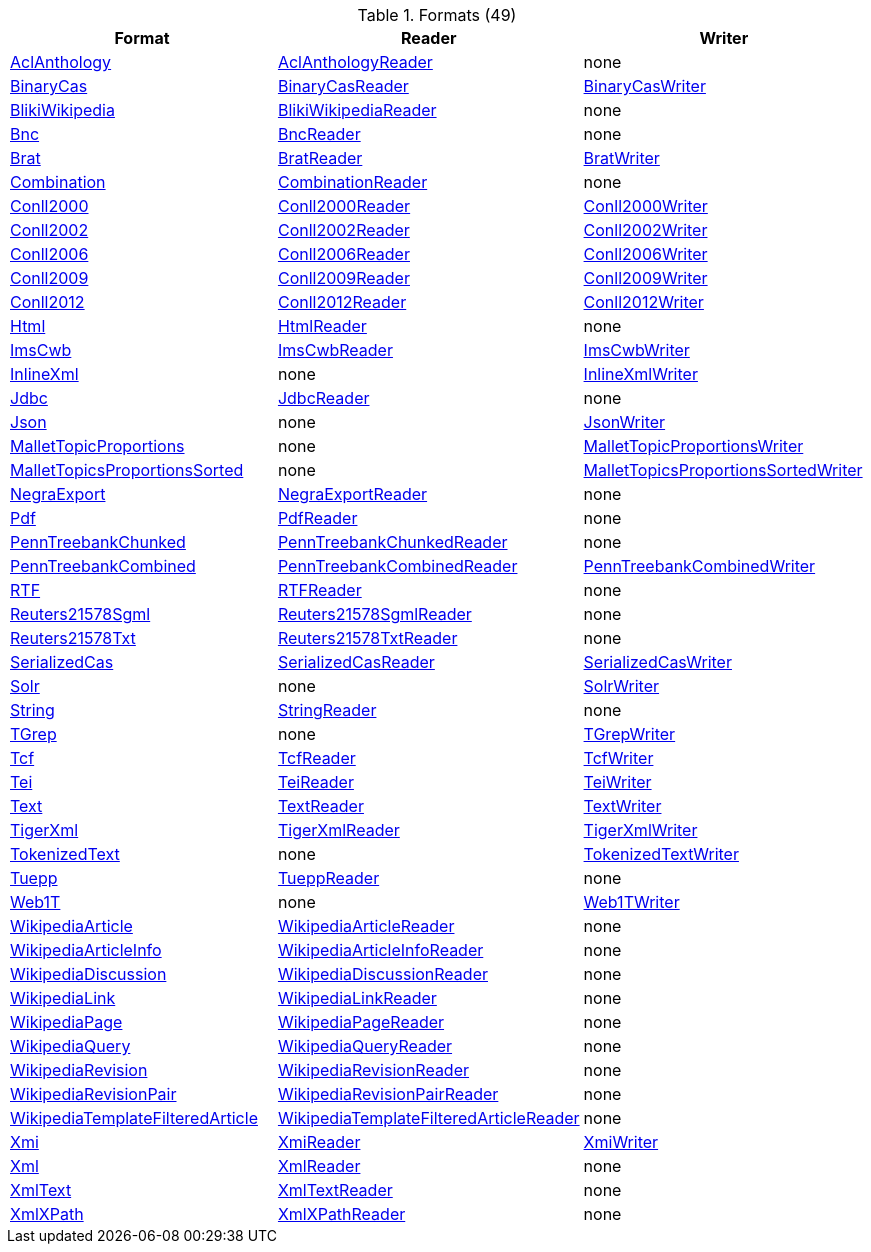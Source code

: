.Formats (49)
[options="header"]
|====
|Format|Reader|Writer


| <<format-AclAnthology,AclAnthology>>

| <<format-de.tudarmstadt.ukp.dkpro.core.io.aclanthology.AclAnthologyReader,AclAnthologyReader>>


| none


| <<format-BinaryCas,BinaryCas>>

| <<format-de.tudarmstadt.ukp.dkpro.core.io.bincas.BinaryCasReader,BinaryCasReader>>


| <<format-de.tudarmstadt.ukp.dkpro.core.io.bincas.BinaryCasWriter,BinaryCasWriter>>


| <<format-BlikiWikipedia,BlikiWikipedia>>

| <<format-de.tudarmstadt.ukp.dkpro.core.io.bliki.BlikiWikipediaReader,BlikiWikipediaReader>>


| none


| <<format-Bnc,Bnc>>

| <<format-de.tudarmstadt.ukp.dkpro.core.io.bnc.BncReader,BncReader>>


| none


| <<format-Brat,Brat>>

| <<format-de.tudarmstadt.ukp.dkpro.core.io.brat.BratReader,BratReader>>


| <<format-de.tudarmstadt.ukp.dkpro.core.io.brat.BratWriter,BratWriter>>


| <<format-Combination,Combination>>

| <<format-de.tudarmstadt.ukp.dkpro.core.io.combination.CombinationReader,CombinationReader>>


| none


| <<format-Conll2000,Conll2000>>

| <<format-de.tudarmstadt.ukp.dkpro.core.io.conll.Conll2000Reader,Conll2000Reader>>


| <<format-de.tudarmstadt.ukp.dkpro.core.io.conll.Conll2000Writer,Conll2000Writer>>


| <<format-Conll2002,Conll2002>>

| <<format-de.tudarmstadt.ukp.dkpro.core.io.conll.Conll2002Reader,Conll2002Reader>>


| <<format-de.tudarmstadt.ukp.dkpro.core.io.conll.Conll2002Writer,Conll2002Writer>>


| <<format-Conll2006,Conll2006>>

| <<format-de.tudarmstadt.ukp.dkpro.core.io.conll.Conll2006Reader,Conll2006Reader>>


| <<format-de.tudarmstadt.ukp.dkpro.core.io.conll.Conll2006Writer,Conll2006Writer>>


| <<format-Conll2009,Conll2009>>

| <<format-de.tudarmstadt.ukp.dkpro.core.io.conll.Conll2009Reader,Conll2009Reader>>


| <<format-de.tudarmstadt.ukp.dkpro.core.io.conll.Conll2009Writer,Conll2009Writer>>


| <<format-Conll2012,Conll2012>>

| <<format-de.tudarmstadt.ukp.dkpro.core.io.conll.Conll2012Reader,Conll2012Reader>>


| <<format-de.tudarmstadt.ukp.dkpro.core.io.conll.Conll2012Writer,Conll2012Writer>>


| <<format-Html,Html>>

| <<format-de.tudarmstadt.ukp.dkpro.core.io.html.HtmlReader,HtmlReader>>


| none


| <<format-ImsCwb,ImsCwb>>

| <<format-de.tudarmstadt.ukp.dkpro.core.io.imscwb.ImsCwbReader,ImsCwbReader>>


| <<format-de.tudarmstadt.ukp.dkpro.core.io.imscwb.ImsCwbWriter,ImsCwbWriter>>


| <<format-InlineXml,InlineXml>>

| none


| <<format-de.tudarmstadt.ukp.dkpro.core.io.xml.InlineXmlWriter,InlineXmlWriter>>


| <<format-Jdbc,Jdbc>>

| <<format-de.tudarmstadt.ukp.dkpro.core.io.jdbc.JdbcReader,JdbcReader>>


| none


| <<format-Json,Json>>

| none


| <<format-de.tudarmstadt.ukp.dkpro.core.io.json.JsonWriter,JsonWriter>>


| <<format-MalletTopicProportions,MalletTopicProportions>>

| none


| <<format-de.tudarmstadt.ukp.dkpro.core.mallet.topicmodel.io.MalletTopicProportionsWriter,MalletTopicProportionsWriter>>


| <<format-MalletTopicsProportionsSorted,MalletTopicsProportionsSorted>>

| none


| <<format-de.tudarmstadt.ukp.dkpro.core.mallet.topicmodel.io.MalletTopicsProportionsSortedWriter,MalletTopicsProportionsSortedWriter>>


| <<format-NegraExport,NegraExport>>

| <<format-de.tudarmstadt.ukp.dkpro.core.io.negra.NegraExportReader,NegraExportReader>>


| none


| <<format-Pdf,Pdf>>

| <<format-de.tudarmstadt.ukp.dkpro.core.io.pdf.PdfReader,PdfReader>>


| none


| <<format-PennTreebankChunked,PennTreebankChunked>>

| <<format-de.tudarmstadt.ukp.dkpro.core.io.penntree.PennTreebankChunkedReader,PennTreebankChunkedReader>>


| none


| <<format-PennTreebankCombined,PennTreebankCombined>>

| <<format-de.tudarmstadt.ukp.dkpro.core.io.penntree.PennTreebankCombinedReader,PennTreebankCombinedReader>>


| <<format-de.tudarmstadt.ukp.dkpro.core.io.penntree.PennTreebankCombinedWriter,PennTreebankCombinedWriter>>


| <<format-RTF,RTF>>

| <<format-de.tudarmstadt.ukp.dkpro.core.io.rtf.RTFReader,RTFReader>>


| none


| <<format-Reuters21578Sgml,Reuters21578Sgml>>

| <<format-de.tudarmstadt.ukp.dkpro.core.io.reuters.Reuters21578SgmlReader,Reuters21578SgmlReader>>


| none


| <<format-Reuters21578Txt,Reuters21578Txt>>

| <<format-de.tudarmstadt.ukp.dkpro.core.io.reuters.Reuters21578TxtReader,Reuters21578TxtReader>>


| none


| <<format-SerializedCas,SerializedCas>>

| <<format-de.tudarmstadt.ukp.dkpro.core.io.bincas.SerializedCasReader,SerializedCasReader>>


| <<format-de.tudarmstadt.ukp.dkpro.core.io.bincas.SerializedCasWriter,SerializedCasWriter>>


| <<format-Solr,Solr>>

| none


| <<format-de.tudarmstadt.ukp.dkpro.core.io.solr.SolrWriter,SolrWriter>>


| <<format-String,String>>

| <<format-de.tudarmstadt.ukp.dkpro.core.io.text.StringReader,StringReader>>


| none


| <<format-TGrep,TGrep>>

| none


| <<format-de.tudarmstadt.ukp.dkpro.core.io.tgrep.TGrepWriter,TGrepWriter>>


| <<format-Tcf,Tcf>>

| <<format-de.tudarmstadt.ukp.dkpro.core.io.tcf.TcfReader,TcfReader>>


| <<format-de.tudarmstadt.ukp.dkpro.core.io.tcf.TcfWriter,TcfWriter>>


| <<format-Tei,Tei>>

| <<format-de.tudarmstadt.ukp.dkpro.core.io.tei.TeiReader,TeiReader>>


| <<format-de.tudarmstadt.ukp.dkpro.core.io.tei.TeiWriter,TeiWriter>>


| <<format-Text,Text>>

| <<format-de.tudarmstadt.ukp.dkpro.core.io.text.TextReader,TextReader>>


| <<format-de.tudarmstadt.ukp.dkpro.core.io.text.TextWriter,TextWriter>>


| <<format-TigerXml,TigerXml>>

| <<format-de.tudarmstadt.ukp.dkpro.core.io.tiger.TigerXmlReader,TigerXmlReader>>


| <<format-de.tudarmstadt.ukp.dkpro.core.io.tiger.TigerXmlWriter,TigerXmlWriter>>


| <<format-TokenizedText,TokenizedText>>

| none


| <<format-de.tudarmstadt.ukp.dkpro.core.io.text.TokenizedTextWriter,TokenizedTextWriter>>


| <<format-Tuepp,Tuepp>>

| <<format-de.tudarmstadt.ukp.dkpro.core.io.tuepp.TueppReader,TueppReader>>


| none


| <<format-Web1T,Web1T>>

| none


| <<format-de.tudarmstadt.ukp.dkpro.core.io.web1t.Web1TWriter,Web1TWriter>>


| <<format-WikipediaArticle,WikipediaArticle>>

| <<format-de.tudarmstadt.ukp.dkpro.core.io.jwpl.WikipediaArticleReader,WikipediaArticleReader>>


| none


| <<format-WikipediaArticleInfo,WikipediaArticleInfo>>

| <<format-de.tudarmstadt.ukp.dkpro.core.io.jwpl.WikipediaArticleInfoReader,WikipediaArticleInfoReader>>


| none


| <<format-WikipediaDiscussion,WikipediaDiscussion>>

| <<format-de.tudarmstadt.ukp.dkpro.core.io.jwpl.WikipediaDiscussionReader,WikipediaDiscussionReader>>


| none


| <<format-WikipediaLink,WikipediaLink>>

| <<format-de.tudarmstadt.ukp.dkpro.core.io.jwpl.WikipediaLinkReader,WikipediaLinkReader>>


| none


| <<format-WikipediaPage,WikipediaPage>>

| <<format-de.tudarmstadt.ukp.dkpro.core.io.jwpl.WikipediaPageReader,WikipediaPageReader>>


| none


| <<format-WikipediaQuery,WikipediaQuery>>

| <<format-de.tudarmstadt.ukp.dkpro.core.io.jwpl.WikipediaQueryReader,WikipediaQueryReader>>


| none


| <<format-WikipediaRevision,WikipediaRevision>>

| <<format-de.tudarmstadt.ukp.dkpro.core.io.jwpl.WikipediaRevisionReader,WikipediaRevisionReader>>


| none


| <<format-WikipediaRevisionPair,WikipediaRevisionPair>>

| <<format-de.tudarmstadt.ukp.dkpro.core.io.jwpl.WikipediaRevisionPairReader,WikipediaRevisionPairReader>>


| none


| <<format-WikipediaTemplateFilteredArticle,WikipediaTemplateFilteredArticle>>

| <<format-de.tudarmstadt.ukp.dkpro.core.io.jwpl.WikipediaTemplateFilteredArticleReader,WikipediaTemplateFilteredArticleReader>>


| none


| <<format-Xmi,Xmi>>

| <<format-de.tudarmstadt.ukp.dkpro.core.io.xmi.XmiReader,XmiReader>>


| <<format-de.tudarmstadt.ukp.dkpro.core.io.xmi.XmiWriter,XmiWriter>>


| <<format-Xml,Xml>>

| <<format-de.tudarmstadt.ukp.dkpro.core.io.xml.XmlReader,XmlReader>>


| none


| <<format-XmlText,XmlText>>

| <<format-de.tudarmstadt.ukp.dkpro.core.io.xml.XmlTextReader,XmlTextReader>>


| none


| <<format-XmlXPath,XmlXPath>>

| <<format-de.tudarmstadt.ukp.dkpro.core.io.xml.XmlXPathReader,XmlXPathReader>>


| none


|====
